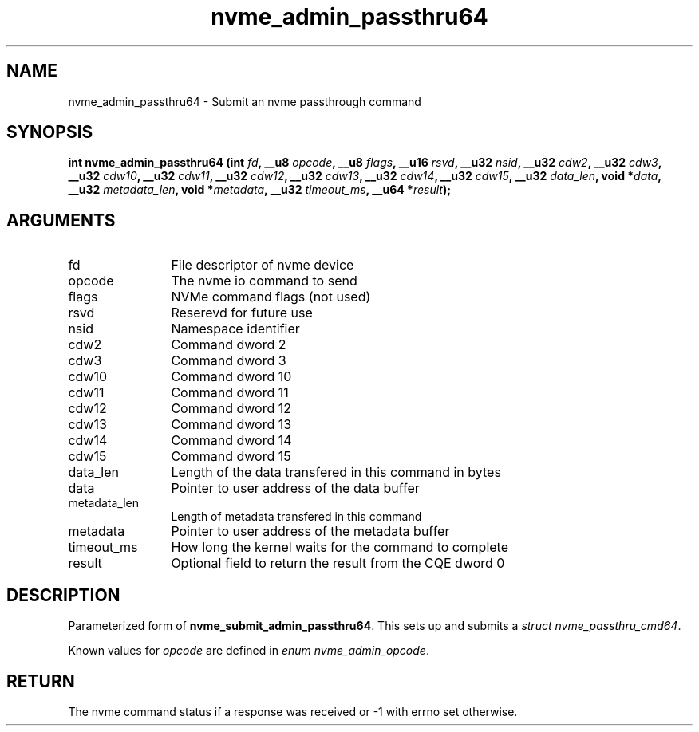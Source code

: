 .TH "nvme_admin_passthru64" 2 "nvme_admin_passthru64" "February 2020" "libnvme Manual"
.SH NAME
nvme_admin_passthru64 \- Submit an nvme passthrough command
.SH SYNOPSIS
.B "int" nvme_admin_passthru64
.BI "(int " fd ","
.BI "__u8 " opcode ","
.BI "__u8 " flags ","
.BI "__u16 " rsvd ","
.BI "__u32 " nsid ","
.BI "__u32 " cdw2 ","
.BI "__u32 " cdw3 ","
.BI "__u32 " cdw10 ","
.BI "__u32 " cdw11 ","
.BI "__u32 " cdw12 ","
.BI "__u32 " cdw13 ","
.BI "__u32 " cdw14 ","
.BI "__u32 " cdw15 ","
.BI "__u32 " data_len ","
.BI "void *" data ","
.BI "__u32 " metadata_len ","
.BI "void *" metadata ","
.BI "__u32 " timeout_ms ","
.BI "__u64 *" result ");"
.SH ARGUMENTS
.IP "fd" 12
File descriptor of nvme device
.IP "opcode" 12
The nvme io command to send
.IP "flags" 12
NVMe command flags (not used)
.IP "rsvd" 12
Reserevd for future use
.IP "nsid" 12
Namespace identifier
.IP "cdw2" 12
Command dword 2
.IP "cdw3" 12
Command dword 3
.IP "cdw10" 12
Command dword 10
.IP "cdw11" 12
Command dword 11
.IP "cdw12" 12
Command dword 12
.IP "cdw13" 12
Command dword 13
.IP "cdw14" 12
Command dword 14
.IP "cdw15" 12
Command dword 15
.IP "data_len" 12
Length of the data transfered in this command in bytes
.IP "data" 12
Pointer to user address of the data buffer
.IP "metadata_len" 12
Length of metadata transfered in this command
.IP "metadata" 12
Pointer to user address of the metadata buffer
.IP "timeout_ms" 12
How long the kernel waits for the command to complete
.IP "result" 12
Optional field to return the result from the CQE dword 0
.SH "DESCRIPTION"
Parameterized form of \fBnvme_submit_admin_passthru64\fP. This sets up and
submits a \fIstruct nvme_passthru_cmd64\fP.

Known values for \fIopcode\fP are defined in \fIenum nvme_admin_opcode\fP.
.SH "RETURN"
The nvme command status if a response was received or -1
with errno set otherwise.
